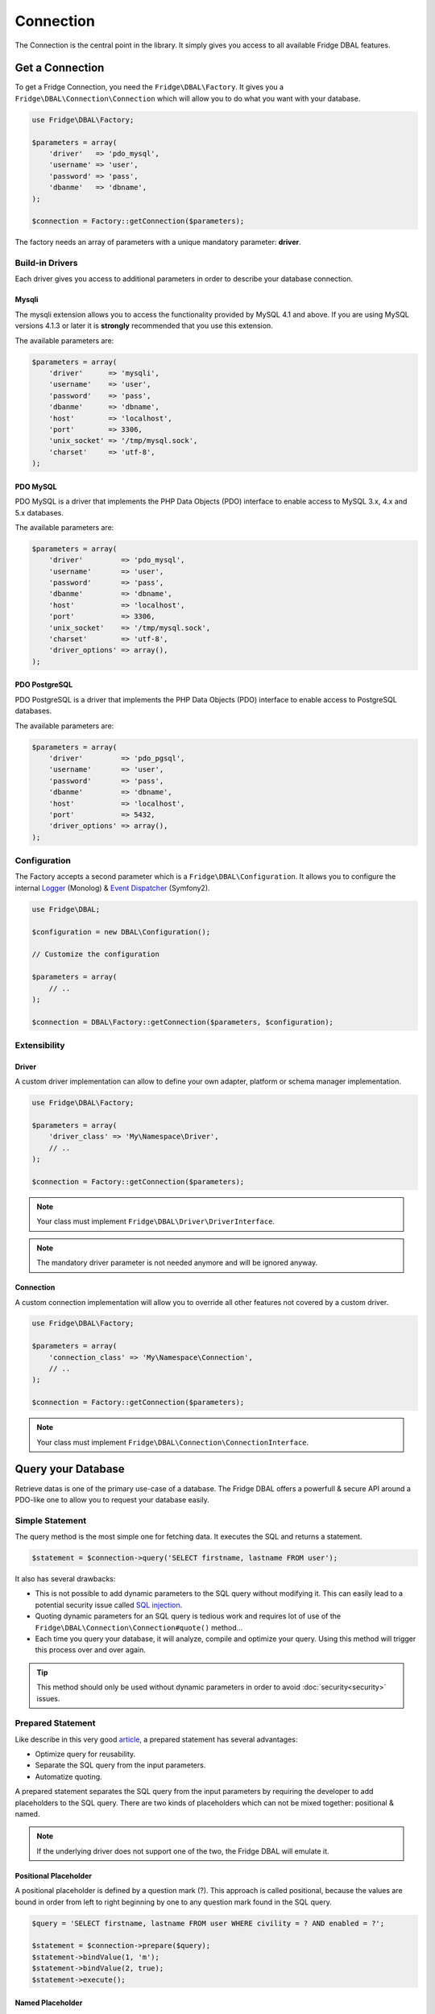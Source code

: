 Connection
==========

The Connection is the central point in the library. It simply gives you access to all available Fridge DBAL features.

Get a Connection
----------------

To get a Fridge Connection, you need the ``Fridge\DBAL\Factory``. It gives you a ``Fridge\DBAL\Connection\Connection``
which will allow you to do what you want with your database.

.. code-block:: php

    use Fridge\DBAL\Factory;

    $parameters = array(
        'driver'   => 'pdo_mysql',
        'username' => 'user',
        'password' => 'pass',
        'dbanme'   => 'dbname',
    );

    $connection = Factory::getConnection($parameters);

The factory needs an array of parameters with a unique mandatory parameter: **driver**.

Build-in Drivers
^^^^^^^^^^^^^^^^

Each driver gives you access to additional parameters in order to describe your database connection.

Mysqli
~~~~~~

The mysqli extension allows you to access the functionality provided by MySQL 4.1 and above. If you are using MySQL
versions 4.1.3 or later it is **strongly** recommended that you use this extension.

The available parameters are:

.. code-block:: php

    $parameters = array(
        'driver'      => 'mysqli',
        'username'    => 'user',
        'password'    => 'pass',
        'dbanme'      => 'dbname',
        'host'        => 'localhost',
        'port'        => 3306,
        'unix_socket' => '/tmp/mysql.sock',
        'charset'     => 'utf-8',
    );

PDO MySQL
~~~~~~~~~

PDO MySQL is a driver that implements the PHP Data Objects (PDO) interface to enable access to MySQL 3.x, 4.x and 5.x
databases.

The available parameters are:

.. code-block:: php

    $parameters = array(
        'driver'         => 'pdo_mysql',
        'username'       => 'user',
        'password'       => 'pass',
        'dbanme'         => 'dbname',
        'host'           => 'localhost',
        'port'           => 3306,
        'unix_socket'    => '/tmp/mysql.sock',
        'charset'        => 'utf-8',
        'driver_options' => array(),
    );

PDO PostgreSQL
~~~~~~~~~~~~~~

PDO PostgreSQL is a driver that implements the PHP Data Objects (PDO) interface to enable access to PostgreSQL
databases.

The available parameters are:

.. code-block:: php

    $parameters = array(
        'driver'         => 'pdo_pgsql',
        'username'       => 'user',
        'password'       => 'pass',
        'dbanme'         => 'dbname',
        'host'           => 'localhost',
        'port'           => 5432,
        'driver_options' => array(),
    );

Configuration
^^^^^^^^^^^^^

The Factory accepts a second parameter which is a ``Fridge\DBAL\Configuration``. It allows you to configure the
internal `Logger`_ (Monolog) & `Event Dispatcher`_ (Symfony2).

.. code-block:: php

    use Fridge\DBAL;

    $configuration = new DBAL\Configuration();

    // Customize the configuration

    $parameters = array(
        // ..
    );

    $connection = DBAL\Factory::getConnection($parameters, $configuration);

Extensibility
^^^^^^^^^^^^^

Driver
~~~~~~

A custom driver implementation can allow to define your own adapter, platform or schema manager implementation.

.. code-block:: php

    use Fridge\DBAL\Factory;

    $parameters = array(
        'driver_class' => 'My\Namespace\Driver',
        // ..
    );

    $connection = Factory::getConnection($parameters);

.. note::

    Your class must implement ``Fridge\DBAL\Driver\DriverInterface``.

.. note::

    The mandatory driver parameter is not needed anymore and will be ignored anyway.

Connection
~~~~~~~~~~

A custom connection implementation will allow you to override all other features not covered by a custom driver.

.. code-block:: php

    use Fridge\DBAL\Factory;

    $parameters = array(
        'connection_class' => 'My\Namespace\Connection',
        // ..
    );

    $connection = Factory::getConnection($parameters);

.. note::

    Your class must implement ``Fridge\DBAL\Connection\ConnectionInterface``.

Query your Database
-------------------

Retrieve datas is one of the primary use-case of a database. The Fridge DBAL offers a powerfull & secure API around a
PDO-like one to allow you to request your database easily.

Simple Statement
^^^^^^^^^^^^^^^^

The query method is the most simple one for fetching data. It executes the SQL and returns a statement.

.. code-block:: php

    $statement = $connection->query('SELECT firstname, lastname FROM user');

It also has several drawbacks:

* This is not possible to add dynamic parameters to the SQL query without modifying it. This can easily lead to a
  potential security issue called `SQL injection`_.
* Quoting dynamic parameters for an SQL query is tedious work and requires lot of use of the
  ``Fridge\DBAL\Connection\Connection#quote()`` method...
* Each time you query your database, it will analyze, compile and optimize your query. Using this method will trigger
  this process over and over again.

.. tip::

    This method should only be used without dynamic parameters in order to avoid :doc:`security<security>` issues.

Prepared Statement
^^^^^^^^^^^^^^^^^^

Like describe in this very good `article`_, a prepared statement has several advantages:

* Optimize query for reusability.
* Separate the SQL query from the input parameters.
* Automatize quoting.

A prepared statement separates the SQL query from the input parameters by requiring the developer to add placeholders
to the SQL query. There are two kinds of placeholders which can not be mixed together: positional & named.

.. note::

    If the underlying driver does not support one of the two, the Fridge DBAL will emulate it.

Positional Placeholder
~~~~~~~~~~~~~~~~~~~~~~

A positional placeholder is defined by a question mark (?). This approach is called positional, because the values are
bound in order from left to right beginning by one to any question mark found in the SQL query.

.. code-block:: php

    $query = 'SELECT firstname, lastname FROM user WHERE civility = ? AND enabled = ?';

    $statement = $connection->prepare($query);
    $statement->bindValue(1, 'm');
    $statement->bindValue(2, true);
    $statement->execute();

Named Placeholder
~~~~~~~~~~~~~~~~~

A named placeholder is defined by a simple string starting with a double-colon (:placeholder). This approach have the
advantage that placeholders can be re-used and only need to be bound once.

.. code-block:: php

    $query = 'SELECT firstname, lastname FROM user WHERE civility = :civility AND enabled = :enabled';

    $statement = $connection->prepare($query);
    $statement->bindValue('civility', 'm');
    $statement->bindValue('enabled', true);
    $statement->execute();

Type Support
~~~~~~~~~~~~

When you bind a value on your prepared statement, you can specify a third argument in order to typehint your value. You
can use ``PDO::PARAM_*`` types and/or any :doc:`Fridge DBAL types<type>`.

.. code-block:: php

    $query = 'SELECT firstname, lastname FROM user WHERE enabled = ? and created_at > ?';

    $statement = $connection->prepare($query);
    $statement->bindValue(1, true, \PDO::PARAM_BOOL);
    $statement->bindValue(2, new \DateTime('-2 months'), 'datetime');
    $statement->execute();

Fetching
^^^^^^^^

To retrive datas, you need to fetch them on your statement. All fetch methods accepts a parameter which describes the
fetching strategy. The Fridge DBAL supports ``PDO::FETCH_NUM``, ``PDO::FETCH_ASSOC`` & ``PDO::FETCH_BOTH`` strategy.

Fetch All
~~~~~~~~~

The fetch all method retrieves all rows from the statement.

.. code-block:: php

    $result = $statement->fetchAll(\PDO::FETCH_NUM);

    /*
        $result = array(
            array(0 => 'Éric', 1 => 'Geloen'),
            array(0 => 'Clément', 1 => 'Herremman'),
        );
    */

.. code-block:: php

    $result = $statement->fetchAll(\PDO::FETCH_ASSOC);

    /*
        $result = array(
            array('firstname' => 'Éric', 'lastname'  => 'Geloen'),
            array('firstname' => 'Clément', 'lastname' => 'Herreman'),
        );
    */

.. code-block:: php

    $result = $statement->fetchAll(\PDO::FETCH_BOTH);

    /*
        $result = array(
            array(
                'firstname' => 'Éric',
                'lastname'  => 'Geloen',
                0           => 'Éric',
                1           => 'Geloen',
            ),
            array(
                'firstname' => 'Clément',
                'lastname'  => 'Herreman',
                0           => 'Clément',
                1           => 'Herreman',
            ),
        )
    */

Fetch
~~~~~

The fetch method retrieves the next row from the statement or false if there are none. Moves the pointer forward one
row, so that consecutive calls will always return the next row.

.. code-block:: php

    $result = $statement->fetch(\PDO::FETCH_NUM);

    /*
        $result = array(
            0 => 'Éric',
            1 => 'Geloen',
        );
    */

.. code-block:: php

    $result = $statement->fetch(\PDO::FETCH_ASSOC);

    /*
        $result = array(
            'firstname' => 'Éric',
            'lastname'  => 'Geloen',
        );
    */

.. code-block:: php

    $result = $statement->fetch(\PDO::FETCH_ASSOC);

    /*
        $result = array(
            'firstname' => 'Éric',
            'lastname'  => 'Geloen',
            0           => 'Éric',
            1           => 'Geloen',
        );
    */

Fetch Column
~~~~~~~~~~~~

The fetch column retrieves only one column of the next row specified by column index. Moves the pointer forward one
row, so that consecutive calls will always return the next row.

.. code-block:: php

    $result = $statement->fetchColumn(0);

    /* $result = 'Éric'; */

.. code-block:: php

    $result = $statement->fetchColumn(1);

    /* $result = 'Geloen'; */

Fridge API
^^^^^^^^^^

Writing this piece of code can become a pain. The Fridge DBAL proposes the
``Fridge\DBAL\Connection\Connection::executeQuery`` method which can prepare, bind & execute all statements by a
single call.

Simple Statement
~~~~~~~~~~~~~~~~

If you want to get a simple statement, you just need to execute your query.

.. code-block:: php

    $statement = $connection->executeQuery('SELECT firstname, lastname FROM user');

Prepared Statement
~~~~~~~~~~~~~~~~~~

To build & execute a prepared statement, you need to specify all binded values to the method.

.. code-block:: php

    $statement = $connection->executeQuery(
        'SELECT firstname, lastname FROM user WHERE id = ?',
        array(5)
    );

    // OR

    $statement = $connection->executeQuery(
        'SELECT firstname, lastname FROM user WHERE id = :id',
        array('id' => 5)
    );

Type Support
~~~~~~~~~~~~

The Fridge API supports ``PDO::PARAM_*`` types and any :doc:`Fridge DBAL types<type>`.

.. code-block:: php

    $statement = $connection->executeQuery(
        'SELECT firstname, lastname FROM user WHERE created_at > ?',
        array(new \DateTime('-2 months'))
        array('datetime'),
    );

    // OR

    $statement = $connection->executeQuery(
        'SELECT firstname, lastname FROM user WHERE created_at > :createdAt',
        array('createdAt' => new \DateTime('-2 months'))
        array('createdAt' => 'datetime'),
    );

.. tip::

    You can process a partial type binding. That means if you execute a query with three placeholders, you can only
    typehint the first & third.

Query Rewriting (IN)
~~~~~~~~~~~~~~~~~~~~

Using a prepared statement & the ``IN`` SQL clause is really a pain... Take this simple query:

.. code-block:: php

    $query = 'SELECT firstname, lastname FROM user WHERE id IN (?, ?, ?, ?)';

    $statement = $connection->prepare($query);
    $statement->bindValue(1, 5);
    $statement->bindValue(2, 7);
    $statement->bindValue(3, 9);
    $statement->bindValue(4, 3);
    $statement->execute();

You must build you SQL query according to the IN items & bind them one by one...

The Fridge API allows to typehint binded values like an array of native type. That's mean you can define a unique
placeholder and then simply bind your values on it. To enable this feature, you need to add ``[]`` at the end of any
:doc:`Fridge DBAL types<type>`.

.. code-block:: php

    $statement = $connection->executeQuery(
        'SELECT firstname, lastname FROM user WHERE id IN (?)',
        array(array(5, 7, 9, 3)),
        array('integer[]')
    );

    // OR

    $statement = $connection->executeQuery(
        'SELECT firstname, lastname FROM user WHERE id IN (:ids)',
        array('ids' => array(5, 7, 9)),
        array('ids' => 'integer[]')
    );

.. note::

    The binded value must be an non empty array.

Fetching
~~~~~~~~

Instead of execute a query & get a prepared statement, you can directy fetch datas via the
``Fridge\DBAL\Connection\Connection::fetch*`` methods.

Fetch All
"""""""""

The fetch all method retrieves all rows using the ``PDO::FETCH_ASSOC`` strategy.

.. code-block:: php

    $query = 'SELECT firstname, lastname FROM user WHERE id = ?';

    $result = $connection->fetchAll($query, array($id), array('integer'));

    /*
        $result = array(
            array('firstname' => 'Éric', 'lastname' => 'Geloen'),
            array('firstname' => 'Clément', 'lastname' => 'Herreman'),
        );
    */

Fetch Assoc
"""""""""""

The fetch assoc method retrieves the first row using the ``PDO::FETCH_ASSOC`` strategy.

.. code-block:: php

    $query = 'SELECT firstname, lastname FROM user WHERE id = ?';

    $result = $connection->fetchAssoc($query, array($id), array('integer'));

    /*
        $result = array(
            'firstname' => 'Éric',
            'lastname'  => 'Geloen',
        );
    */

Fetch Array
"""""""""""

The fetch assoc method retrieves the first row using the ``PDO::FETCH_NUM`` strategy.

.. code-block:: php

    $query = 'SELECT firstname, lastname FROM user WHERE id = ?';

    $result = $connection->fetchArray($query, array($id), array('integer'));

    /*
        $result = array(
            0 => 'Éric',
            1 => 'Geloen',
        );
    */

Fetch Column
""""""""""""

The fetch column retrieves only one column of the first row specified by column index.

.. code-block:: php

    $query = 'SELECT firstname, lastname FROM user WHERE id = ?';

    $result = $connection->fetchColumn($query, array($id), array('integer'), 0);

    /* $result = 'Éric'; */

Update your Database
--------------------

One other primary use case of a database is the manipulation.The Fridge DBAL offers a powerfull & secure API around a
PDO-like one to allow you to update your database easily.

Simple Statement
^^^^^^^^^^^^^^^^

The exec method is the most simple one for manipulate data. It executes the SQL and returns the number of affected rows.

.. code-block:: php

    $affectedRows = $connection->exec('DELETE FROM user');

Prepared Statement
^^^^^^^^^^^^^^^^^^

.. code-block:: php

    $query = 'UPDATE user SET firstname = ?, lastname = ? WHE';

    $statement = $connection->prepare($query);
    $statement->bindValue(1, $firstname, \PDO::PARAM_STR);
    $statement->bindValue(2, $lastname, 'string');
    $statement->bindValue(3, $id);

    $affectedRows = $statement->execute();

.. note::

    An update prepared statement supports placeholders (named or positional) and types (PDO and/or
    :doc:`Fridge DBAL<type>`).

Fridge API
^^^^^^^^^^

Writing this piece of code can become a pain. The Fridge DBAL proposes the
``Fridge\DBAL\Connection\Connection::executeUpdate`` method which can prepare, bind & execute all statements by a
single call.

Execute Update
~~~~~~~~~~~~~~

.. code-block:: php

    $affectedRows = $connection->executeUpdate(
        'UPDATE user SET firstname = ?, lastname = ? WHERE id = ?',
        array($firstname, $lastname, $id),
        array(\PDO::PARAM_STR, 'string')
    );

.. note::

    The execute update supports placeholders (named or positional), types (PDO and/or :doc:`Fridge DBAL<type>`),
    partial type binding and query rewriting.

Insert
~~~~~~

The insert method allows you to insert datas easily. It takes in first parameter the table name, in second parameter an
associative array describing column <-> value pair and in third parameter, an optional associative array allowing you
to typehint your value.

.. code-block:: php

    $affectedRows = $connection->insert(
        'user',
        array('firstname' => 'Éric', 'lastname' => 'Geloen'),
        array('firstname' => \PDO::PARAM_STR, 'lastname' => 'string')
    );

Update
~~~~~~

The update method allows you to update datas easily. It takes in first parameter the table name, in second parameter an
associative array describing column <-> value pair and in third parameter, an optional associative array allowing you
to typehint your value.

.. code-block:: php

    $affectedRows = $connection->update(
        'user',
        array('firstname' => 'Éric', 'lastname' => 'Geloen'),
        array('firstname' => \PDO::PARAM_STR, 'lastname' => 'string'),
    );

If you want to filter your update, you can make an advanced update with the fourth, fifth & sixth parameters which
represent respectively the expression, the expression parameters & the expression parameters types.

.. code-block:: php

    $affectedRows = $connection->update(
        'user',
        array('firstname' => 'Éric', 'lastname' => 'Geloen'),
        array('firstname' => \PDO::PARAM_STR, 'lastname' => 'string'),
        'id = ?'
        array($id),
        array('integer')
    );

Delete
~~~~~~

The delete method allows you to delete datas easily. It takes in first parameter the table name.

.. code-block:: php

    $affectedRows = $connection->delete('user');


If you want to filter your deletion, you can make an advanced deletion with the second, third & fourth parameters which
represent respectively the expression, the expression parameters & the expression parameters types.

.. code-block:: php

    $affectedRows = $connection->delete(
        'user',
        'id = ?',
        array($id),
        array('integer')
    );

Transaction
-----------

The Fridge DBAL provides a fluent API for transaction management. Build around a PDO-like API, if follows the same
principle with the methods ``beginTransaction``, ``commit`` & ``rollback``.

Simple transaction
^^^^^^^^^^^^^^^^^^

A transaction looks as follows:

.. code-block:: php

    $connection->beginTransaction();

    try {
        // ..

        $connection-> commit();
    } catch (\Exception $e) {
        $connection->rollback();
    }

.. tip::

    You can use the ``inTransaction`` method to check if you're currently in a transaction.

Nested transactions
^^^^^^^^^^^^^^^^^^^

The Fridge DBAL supports nested transaction by using **savepoint**. A nested transaction looks as follows:

.. code-block:: php

    $connection->beginTransaction();

    try {
        // ..

        $connection->beginTransaction();

        try {
            // ..

            $connection-> commit();
        } catch (\Exception $e) {
            $connection->rollback();
        }

        // ..

        $connection-> commit();
    } catch (\Exception $e) {
        $connection->rollback();
    }

Transaction Isolation
^^^^^^^^^^^^^^^^^^^^^

The Fridge DBAL has methods to control the transaction isolation level as supported by the underlying database. The
supported isolation levels are represented by the following constants:

.. code-block:: php

    use Fridge\DBAL\Connection\Connection;

    Connection::TRANSACTION_READ_COMMITTED;
    Connection::TRANSACTION_READ_UNCOMMITTED;
    Connection::TRANSACTION_REPEATABLE_READ;
    Connection::TRANSACTION_SERIALIZABLE;

You can easily manipulate it with the following API:

.. code-block:: php

    $connection->setTransactionIsolation($transactionIsolation);

.. code-block:: php

    $transactionIsolation = $connection->getTransactionIsolation();

.. _Logger:           https://github.com/Seldaek/monolog
.. _Event Dispatcher: https://github.com/symfony/EventDispatcher
.. _SQL injection:    http://en.wikipedia.org/wiki/SQL_injection
.. _article:          http://en.wikipedia.org/wiki/Prepared_statement
